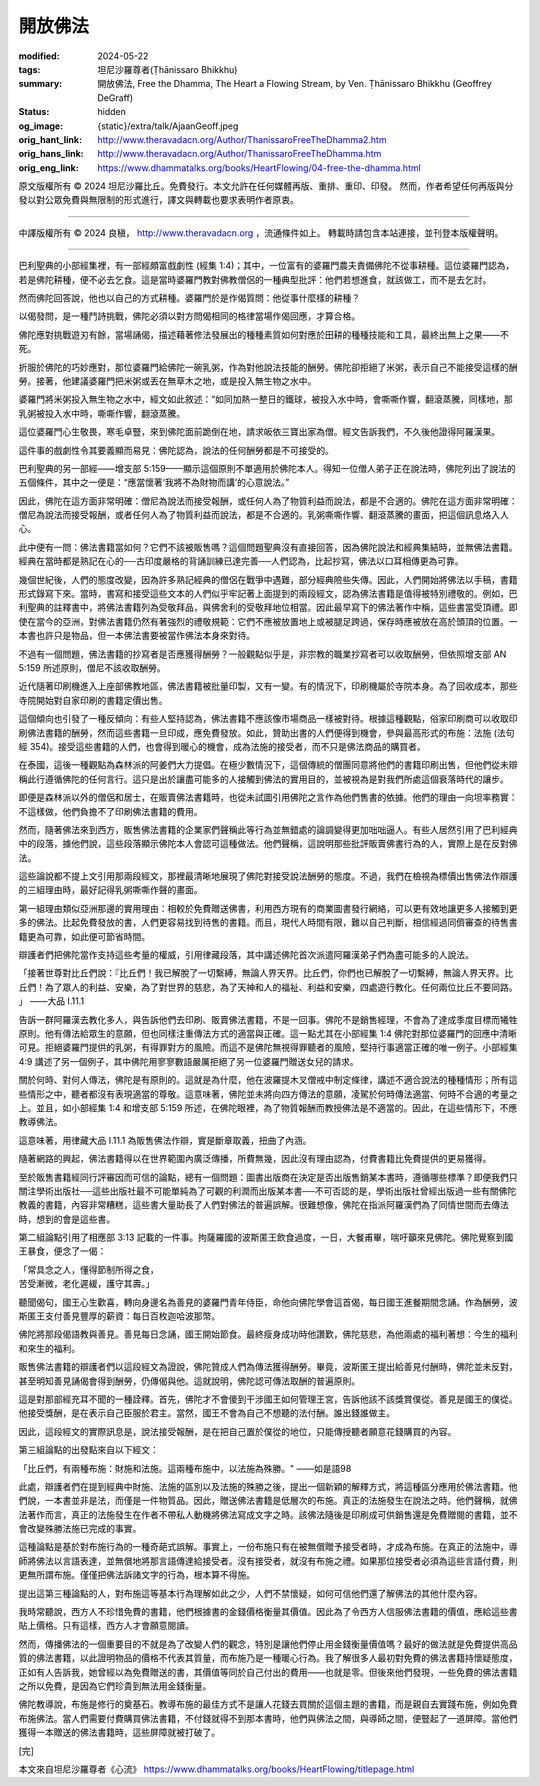 開放佛法
========

:modified: 2024-05-22
:tags: 坦尼沙羅尊者(Ṭhānissaro Bhikkhu)
:summary: 開放佛法,
          Free the Dhamma,
          The Heart a Flowing Stream,
          by Ven. Ṭhānissaro Bhikkhu (Geoffrey DeGraff)
:status: hidden
:og_image: {static}/extra/talk/Ajaan\ Geoff.jpeg
:orig_hant_link: http://www.theravadacn.org/Author/ThanissaroFreeTheDhamma2.htm
:orig_hans_link: http://www.theravadacn.org/Author/ThanissaroFreeTheDhamma.htm
:orig_eng_link: https://www.dhammatalks.org/books/HeartFlowing/04-free-the-dhamma.html


.. role:: small
   :class: is-size-7


.. raw:: html

   <div class="columns">
     <div class="column has-background-grey-lighter is-two-thirds">

.. raw:: html

   <div class="container has-text-centered">
     <p class="title is-2">開放佛法</p>
     [作者]坦尼沙羅尊者
     <br>
     [中譯]良稹
     <br>
     <strong>
       Free the Dhamma
       <br>
       by Ven. Ṭhānissaro Bhikkhu (Geoffrey DeGraff)
     </strong>
   </div>

.. raw:: html

   </div>
   <div class="column has-background-light">

原文版權所有 © 2024 坦尼沙羅比丘。免費發行。本文允許在任何媒體再版、重排、重印、印發。 然而，作者希望任何再版與分發以對公眾免費與無限制的形式進行，譯文與轉載也要求表明作者原衷。

----

中譯版權所有 © 2024 良稹， http://www.theravadacn.org ，流通條件如上。 轉載時請包含本站連接，並刊登本版權聲明。

.. raw:: html

   </div>
   </div>

----

巴利聖典的小部經集裡，有一部經頗富戲劇性 (經集 1:4)；其中，一位富有的婆羅門農夫責備佛陀不從事耕種。這位婆羅門認為，若是佛陀耕種，便不必去乞食。這是當時婆羅門教對佛教僧侶的一種典型批評：他們若想進食，就該做工，而不是去乞討。

然而佛陀回答說，他也以自己的方式耕種。婆羅門於是作偈質問：他從事什麼樣的耕種？

以偈發問，是一種鬥詩挑戰，佛陀必須以對方問偈相同的格律當場作偈回應，才算合格。

佛陀應對挑戰遊刃有餘，當場誦偈，描述藉著修法發展出的種種素質如何對應於田耕的種種技能和工具，最終出無上之果——不死。

折服於佛陀的巧妙應對，那位婆羅門給佛陀一碗乳粥，作為對他說法技能的酬勞。佛陀卻拒絕了米粥，表示自己不能接受這樣的酬勞。接著，他建議婆羅門把米粥或丟在無草木之地，或是投入無生物之水中。

婆羅門將米粥投入無生物之水中，經文如此敘述：“如同加熱一整日的鐵球，被投入水中時，會嘶嘶作響，翻滾蒸騰，同樣地，那乳粥被投入水中時，嘶嘶作響，翻滾蒸騰。

這位婆羅門心生敬畏，寒毛卓豎，來到佛陀面前跪倒在地，請求皈依三寶出家為僧。經文告訴我們，不久後他證得阿羅漢果。

這件事的戲劇性令其要義顯而易見：佛陀認為，說法的任何酬勞都是不可接受的。

巴利聖典的另一部經——增支部 5:159——顯示這個原則不單適用於佛陀本人。得知一位僧人弟子正在說法時，佛陀列出了說法的五個條件，其中之一便是：“應當懷著‘我將不為財物而講’的心意說法。”

因此，佛陀在這方面非常明確：僧尼為說法而接受報酬，或任何人為了物質利益而說法，都是不合適的。佛陀在這方面非常明確：僧尼為說法而接受報酬，或者任何人為了物質利益而說法，都是不合適的。乳粥嘶嘶作響、翻滾蒸騰的畫面，把這個訊息烙入人心。

此中便有一問：佛法書籍當如何？它們不該被販售嗎？這個問題聖典沒有直接回答，因為佛陀說法和經典集結時，並無佛法書籍。經典在當時都是熟記在心的──古印度嚴格的背誦訓練已達完善──人們認為，比起抄寫，佛法以口耳相傳更為可靠。

幾個世紀後，人們的態度改變，因為許多熟記經典的僧侶在戰爭中遇難，部分經典險些失傳。因此，人們開始將佛法以手稿，書籍形式錄寫下來。當時，書寫和接受這些文本的人們似乎牢記著上面提到的兩段經文，認為佛法書籍是值得被特別禮敬的。例如，巴利聖典的註釋書中，將佛法書籍列為受敬拜品，與佛舍利的受敬拜地位相當。因此最早寫下的佛法著作中稱，這些書當受頂禮。即使在當今的亞洲，對佛法書籍仍然有著強烈的禮敬規範：它們不應被放置地上或被腿足跨過，保存時應被放在高於頭頂的位置。一本書也許只是物品，但一本佛法書要被當作佛法本身來對待。

不過有一個問題，佛法書籍的抄寫者是否應獲得酬勞？一般觀點似乎是，非宗教的職業抄寫者可以收取酬勞，但依照增支部 AN 5:159 所述原則，僧尼不該收取酬勞。

近代隨著印刷機進入上座部佛教地區，佛法書籍被批量印製，又有一變。有的情況下，印刷機屬於寺院本身。為了回收成本，那些寺院開始對自家印刷的書籍定價出售。

這個傾向也引發了一種反傾向：有些人堅持認為，佛法書籍不應該像市場商品一樣被對待。根據這種觀點，俗家印刷商可以收取印刷佛法書籍的酬勞，然而這些書籍一旦印成，應免費發放。如此，贊助出書的人們便得到機會，參與最高形式的布施：法施 (法句經 354)。接受這些書籍的人們，也會得到暖心的機會，成為法施的接受者，而不只是佛法商品的購買者。

在泰國，這後一種觀點為森林派的阿姜們大力提倡。在極少數情況下，這個傳統的僧團同意將他們的書籍印刷出售，但他們從未辯稱此行遵循佛陀的任何言行。這只是出於讓盡可能多的人接觸到佛法的實用目的，並被視為是對我們所處這個衰落時代的讓步。

即便是森林派以外的僧侶和居士，在販賣佛法書籍時，也從未試圖引用佛陀之言作為他們售書的依據。他們的理由一向坦率務實：不這樣做，他們負擔不了印刷佛法書籍的費用。

然而，隨著佛法來到西方，販售佛法書籍的企業家們聲稱此等行為並無錯處的論調變得更加咄咄逼人。有些人居然引用了巴利經典中的段落，據他們說，這些段落顯示佛陀本人會認可這種做法。他們聲稱，這說明那些批評販賣佛書行為的人，實際上是在反對佛法。

這些論說都不提上文引用那兩段經文，那裡最清晰地展現了佛陀對接受說法酬勞的態度。不過，我們在檢視為標價出售佛法作辯護的三組理由時，最好記得乳粥嘶嘶作聲的畫面。

第一組理由類似亞洲那邊的實用理由：相較於免費贈送佛書，利用西方現有的商業圖書發行網絡，可以更有效地讓更多人接觸到更多的佛法。比起免費發放的書，人們更容易找到待售的書籍。而且，現代人時間有限，難以自己判斷，相信經過同儕審查的待售書籍更為可靠，如此便可節省時間。

辯護者們把佛陀當作支持這些考量的權威，引用律藏段落，其中講述佛陀首次派遣阿羅漢弟子們為盡可能多的人說法。

.. container:: notification

   「接著世尊對比丘們說：『比丘們！我已解脫了一切繫縛，無論人界天界。比丘們，你們也已解脫了一切繫縛，無論人界天界。比丘們！為了眾人的利益、安樂，為了對世界的慈悲，為了天神和人的福祉、利益和安樂，四處遊行教化。任何兩位比丘不要同路。 」 ——大品 I.11.1

告訴一群阿羅漢去教化多人，與告訴他們去印刷、販賣佛法書籍，不是一回事。佛陀不是銷售經理，不會為了達成季度目標而犧牲原則。他有傳法給眾生的意願，但也同樣注重傳法方式的適當與正確。這一點尤其在小部經集 1:4 佛陀對那位婆羅門的回應中清晰可見。拒絕婆羅門提供的乳粥，有得罪對方的風險。而這不是佛陀無視得罪聽者的風險，堅持行事適當正確的唯一例子。小部經集 4:9 講述了另一個例子，其中佛陀用寥寥數語嚴厲拒絕了另一位婆羅門贈送女兒的請求。

關於何時、對何人傳法，佛陀是有原則的。這就是為什麼，他在波羅提木叉僧戒中制定條律，講述不適合說法的種種情形；所有這些情形之中，聽者都沒有表現適當的尊敬。這意味著，佛陀並未將向四方傳法的意願，凌駕於何時傳法適當、何時不合適的考量之上。並且，如小部經集 1:4 和增支部 5:159 所述，在佛陀眼裡，為了物質報酬而教授佛法是不適當的。因此，在這些情形下，不應教導佛法。

這意味著，用律藏大品 I.11.1 為販售佛法作辯，實是斷章取義，扭曲了內涵。

隨著網路的興起，佛法書籍得以在世界範圍內廣泛傳播，所費無幾，因此沒有理由認為，付費書籍比免費提供的更易獲得。

至於販售書籍經同行評審因而可信的論點，總有一個問題：圖書出版商在決定是否出版售銷某本書時，遵循哪些標準？即便我們只關注學術出版社──這些出版社最不可能單純為了可觀的利潤而出版某本書──不可否認的是，學術出版社曾經出版過一些有關佛陀教義的書籍，內容非常糟糕，這些書大量助長了人們對佛法的普遍誤解。很難想像，佛陀在指派阿羅漢們為了同情世間而去傳法時，想到的會是這些書。

第二組論點引用了相應部 3:13 記載的一件事。拘薩羅國的波斯匿王飲食過度，一日，大餐甫畢，喘吁籲來見佛陀。佛陀覺察到國王暴食，便念了一偈：

.. container:: notification

   | 「常具念之人，懂得節制所得之食，
   | 苦受漸微，老化遲緩，護守其壽。」

聽聞偈句，國王心生歡喜，轉向身邊名為善見的婆羅門青年侍臣，命他向佛陀學會這首偈，每日國王進餐期間念誦。作為酬勞，波斯匿王支付善見豐厚的薪資：每日百枚迦哈波那幣。

佛陀將那段偈語教與善見。善見每日念誦，國王開始節食。最終瘦身成功時他讚歎，佛陀慈悲，為他兩處的福利著想：今生的福利和來生的福利。

販售佛法書籍的辯護者們以這段經文為證說，佛陀贊成人們為傳法獲得酬勞。畢竟，波斯匿王提出給善見付酬時，佛陀並未反對，甚至明知善見誦偈會得到酬勞，仍傳偈與他。這就說明，佛陀認可傳法取酬的普遍原則。

這是對那部經充耳不聞的一種詮釋。首先，佛陀才不會傻到干涉國王如何管理王宮，告訴他該不該獎賞僕從。善見是國王的僕從。他接受獎酬，是在表示自己臣服於君主。當然，國王不會為自己不想聽的法付酬。誰出錢誰做主。

因此，這段經文的實際訊息是，說法接受報酬，是在把自己置於僕從的地位，只能傳授聽者願意花錢購買的內容。

第三組論點的出發點來自以下經文：

.. container:: notification

   「比丘們，有兩種布施：財施和法施。這兩種布施中，以法施為殊勝。" ——如是語98

此處，辯護者們在提到經典中財施、法施的區別以及法施的殊勝之後，提出一個新穎的解釋方式，將這種區分應用於佛法書籍。他們說，一本書並非是法，而僅是一件物質品。因此，贈送佛法書籍是低層次的布施。真正的法施發生在說法之時。他們聲稱，就佛法著作而言，真正的法施發生在作者不帶私人動機將佛法寫成文字之時。該佛法隨後是印刷成可供銷售還是免費贈閱的書籍，並不會改變殊勝法施已完成的事實。

這種論點是基於對布施行為的一種奇葩式誤解。事實上，一份布施只有在被無償贈予接受者時，才成為布施。在真正的法施中，導師將佛法以言語表達，並無償地將那言語傳達給接受者。沒有接受者，就沒有布施之禮。如果那位接受者必須為這些言語付費，則更無所謂布施。僅僅把佛法訴諸文字的行為，根本算不得施。

提出這第三種論點的人，對布施這等基本行為理解如此之少，人們不禁懷疑，如何可信他們還了解佛法的其他什麼內容。

我時常聽說，西方人不珍惜免費的書籍，他們根據書的金錢價格衡量其價值。因此為了令西方人信服佛法書籍的價值，應給這些書貼上價格。只有這樣，西方人才會願意閱讀。

然而，傳播佛法的一個重要目的不就是為了改變人們的觀念，特別是讓他們停止用金錢衡量價值嗎？最好的做法就是免費提供高品質的佛法書籍，以此證明物品的價格不代表其質量，而布施乃是一種暖心行為。我了解很多人最初對免費的佛法書籍持懷疑態度，正如有人告訴我，她曾經以為免費贈送的書，其價值等同於自己付出的費用——也就是零。但後來他們發現，一些免費的佛法書籍之所以免費，是因為它們珍貴到無法用金錢衡量。

佛陀教導說，布施是修行的奠基石。教導布施的最佳方式不是讓人花錢去買關於這個主題的書籍，而是親自去實踐布施，例如免費布施佛法。當人們需要付費購買佛法書籍，不付錢就得不到那本書時，他們與佛法之間，與導師之間，便豎起了一道屏障。當他們獲得一本贈送的佛法書籍時，這些屏障就被打破了。

.. container:: has-text-centered

   [完]

本文來自坦尼沙羅尊者《心流》 https://www.dhammatalks.org/books/HeartFlowing/titlepage.html
